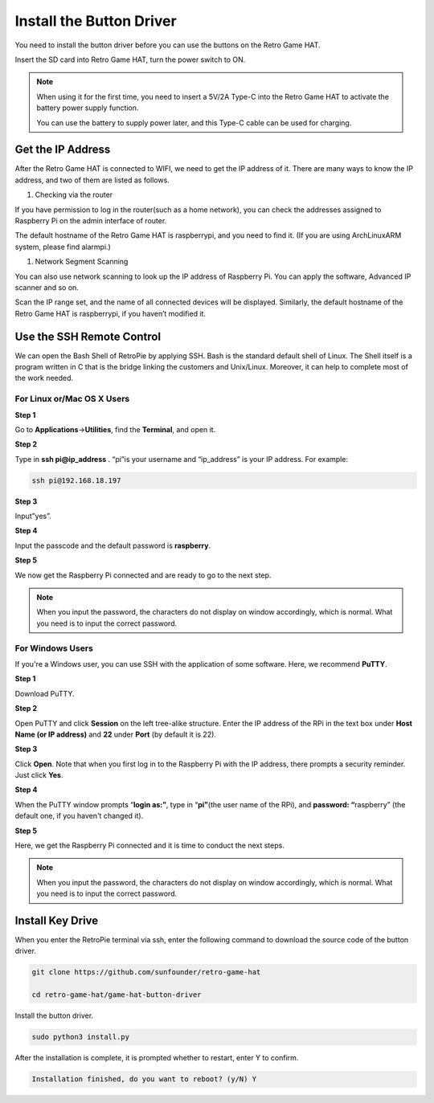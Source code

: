 Install the Button Driver
============================

You need to install the button driver before you can use the buttons on the Retro Game HAT.

Insert the SD card into Retro Game HAT, turn the power switch to ON.

.. image:: media/setup1.png
    :width: 600
    :align: center

.. note::
    When using it for the first time, you need to insert a 5V/2A Type-C into the Retro Game HAT to activate the battery power supply function.
    
    You can use the battery to supply power later, and this Type-C cable can be used for charging.


Get the IP Address
-----------------------

After the Retro Game HAT is connected to WIFI, we need to get the IP address of it. There are many ways to know the IP address, and two of them are listed as follows.

1.  Checking via the router

If you have permission to log in the router(such as a home network), you can check the addresses assigned to Raspberry Pi on the admin interface of router.

The default hostname of the Retro Game HAT is raspberrypi, and you need to find it. (If you are using ArchLinuxARM system, please find alarmpi.)

1.  Network Segment Scanning

You can also use network scanning to look up the IP address of Raspberry Pi. You can apply the software, Advanced IP scanner and so on.

Scan the IP range set, and the name of all connected devices will be displayed. Similarly, the default hostname of the Retro Game HAT is raspberrypi, if you haven’t modified it.

Use the SSH Remote Control
---------------------------

We can open the Bash Shell of RetroPie by applying SSH. Bash is the standard default shell of Linux. The Shell itself is a program written in C that is the bridge linking the customers and Unix/Linux. Moreover, it can help to complete most of the work needed.

For Linux or/Mac OS X Users
^^^^^^^^^^^^^^^^^^^^^^^^^^^^^^^^^

**Step 1**

Go to **Applications**->\ **Utilities**, find the **Terminal**, and open
it.

.. image:: media/setup2.png
    :width: 600
    :align: center

**Step 2**

Type in **ssh pi@ip_address** . “pi”is your username and “ip_address” is
your IP address. For example:

.. code-block::

    ssh pi@192.168.18.197

**Step 3**

Input”yes”.

.. image:: media/setup3.png
    :width: 600
    :align: center

**Step 4**

Input the passcode and the default password is **raspberry**.

.. image:: media/setup4.png
    :width: 600
    :align: center

**Step 5**

We now get the Raspberry Pi connected and are ready to go to the next
step.

.. image:: media/setup5.png
    :width: 600
    :align: center

.. note::
    When you input the password, the characters do not display on
    window accordingly, which is normal. What you need is to input the
    correct password.

For Windows Users
^^^^^^^^^^^^^^^^^^^^^^^

If you're a Windows user, you can use SSH with the application of some
software. Here, we recommend **PuTTY**.

**Step 1**

Download PuTTY.

**Step 2**

Open PuTTY and click **Session** on the left tree-alike structure. Enter
the IP address of the RPi in the text box under **Host Name (or IP
address)** and **22** under **Port** (by default it is 22).

.. image:: media/setup6.png
    :width: 600
    :align: center

**Step 3**

Click **Open**. Note that when you first log in to the Raspberry Pi with
the IP address, there prompts a security reminder. Just click **Yes**.

**Step 4**

When the PuTTY window prompts “\ **login as:”**, type in
“\ **pi”**\ (the user name of the RPi), and **password: “**\ raspberry”
(the default one, if you haven't changed it).

.. image:: media/setup7.png
    :width: 600
    :align: center

**Step 5**

Here, we get the Raspberry Pi connected and it is time to conduct the
next steps.

.. note::

    When you input the password, the characters do not display on
    window accordingly, which is normal. What you need is to input the
    correct password.

Install Key Drive
-------------------

When you enter the RetroPie terminal via ssh, enter the following command to download the source code of the button driver.

.. code-block::

    git clone https://github.com/sunfounder/retro-game-hat

    cd retro-game-hat/game-hat-button-driver

Install the button driver.

.. code-block::

    sudo python3 install.py

After the installation is complete, it is prompted whether to restart, enter Y to confirm.

.. code-block::

    Installation finished, do you want to reboot? (y/N) Y

